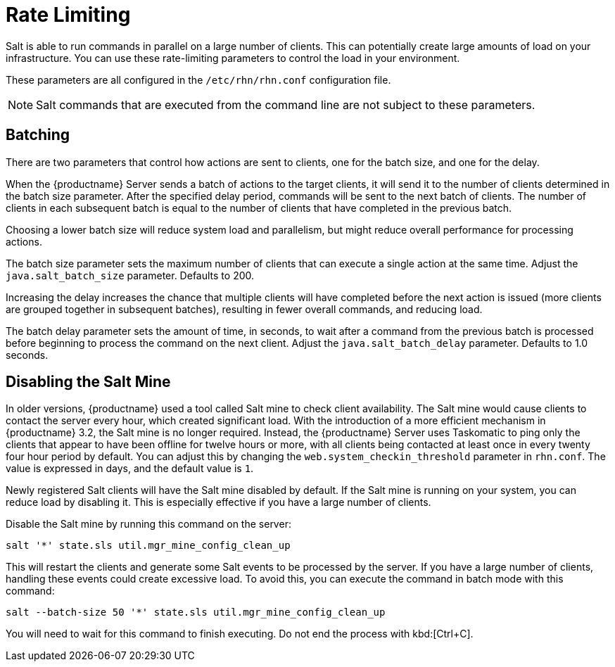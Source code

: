 [[salt.rate.limiting]]
= Rate Limiting

Salt is able to run commands in parallel on a large number of clients.
This can potentially create large amounts of load on your infrastructure.
You can use these rate-limiting parameters to control the load in your environment.

These parameters are all configured in the [filename]``/etc/rhn/rhn.conf`` configuration file.

[NOTE]
[.admon-note]
====
Salt commands that are executed from the command line are not subject to these parameters.
====



== Batching

There are two parameters that control how actions are sent to clients, one for the batch size, and one for the delay.

When the {productname} Server sends a batch of actions to the target clients, it will send it to the number of clients determined in the batch size parameter.
After the specified delay period, commands will be sent to the next batch of clients.
The number of clients in each subsequent batch is equal to the number of clients that have completed in the previous batch.

Choosing a lower batch size will reduce system load and parallelism, but might reduce overall performance for processing actions.

The batch size parameter sets the maximum number of clients that can execute a single action at the same time.
Adjust the [systemitem]``java.salt_batch_size`` parameter.
// Defaulte is 200 according to large-scale-tuning.adoc
Defaults to 200.

Increasing the delay increases the chance that multiple clients will have completed before the next action is issued (more clients are grouped together in subsequent batches), resulting in fewer overall commands, and reducing load.

The batch delay parameter sets the amount of time, in seconds, to wait after a command from the previous batch is processed before beginning to process the command on the next client.
Adjust the [systemitem]``java.salt_batch_delay`` parameter.
Defaults to 1.0 seconds.



== Disabling the Salt Mine

In older versions, {productname} used a tool called Salt mine to check client availability.
The Salt mine would cause clients to contact the server every hour, which created significant load.
With the introduction of a more efficient mechanism in {productname}{nbsp}3.2, the Salt mine is no longer required.
Instead, the {productname} Server uses Taskomatic to ping only the clients that appear to have been offline for twelve hours or more, with all clients being contacted at least once in every twenty four hour period by default.
You can adjust this by changing the [systemitem]``web.system_checkin_threshold`` parameter in [path]``rhn.conf``.
The value is expressed in days, and the default value is [literal]``1``.

Newly registered Salt clients will have the Salt mine disabled by default.
If the Salt mine is running on your system, you can reduce load by disabling it.
This is especially effective if you have a large number of clients.

Disable the Salt mine by running this command on the server:
----
salt '*' state.sls util.mgr_mine_config_clean_up
----

This will restart the clients and generate some Salt events to be processed by the server.
If you have a large number of clients, handling these events could create excessive load.
To avoid this, you can execute the command in batch mode with this command:
----
salt --batch-size 50 '*' state.sls util.mgr_mine_config_clean_up
----

You will need to wait for this command to finish executing.
Do not end the process with kbd:[Ctrl+C].
